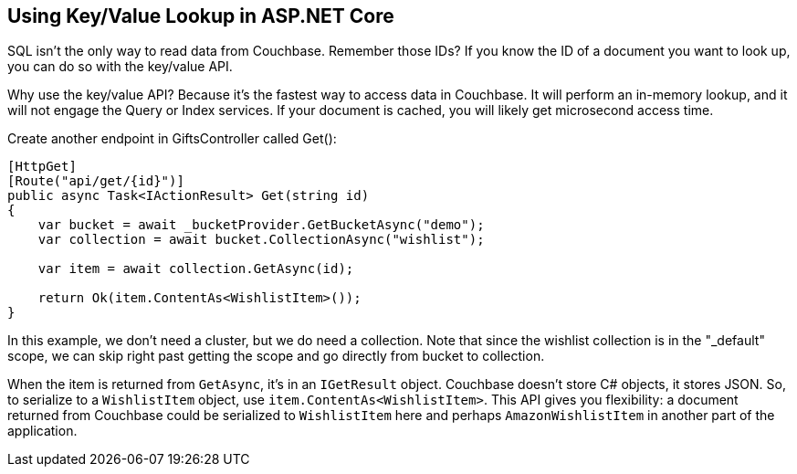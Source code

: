 == Using Key/Value Lookup in ASP.NET Core

SQL isn't the only way to read data from Couchbase. Remember those IDs? If you know the ID of a document you want to look up, you can do so with the key/value API.

Why use the key/value API? Because it's the fastest way to access data in Couchbase. It will perform an in-memory lookup, and it will not engage the Query or Index services. If your document is cached, you will likely get microsecond access time.

Create another endpoint in GiftsController called Get():

[source,C#,indent=0]
----
[HttpGet]
[Route("api/get/{id}")]
public async Task<IActionResult> Get(string id)
{
    var bucket = await _bucketProvider.GetBucketAsync("demo");
    var collection = await bucket.CollectionAsync("wishlist");

    var item = await collection.GetAsync(id);

    return Ok(item.ContentAs<WishlistItem>());
}
----

In this example, we don't need a cluster, but we do need a collection. Note that since the wishlist collection is in the "_default" scope, we can skip right past getting the scope and go directly from bucket to collection.

When the item is returned from `GetAsync`, it's in an `IGetResult` object. Couchbase doesn't store C# objects, it stores JSON. So, to serialize to a `WishlistItem` object, use `item.ContentAs<WishlistItem>`. This API gives you flexibility: a document returned from Couchbase could be serialized to `WishlistItem` here and perhaps `AmazonWishlistItem` in another part of the application.
